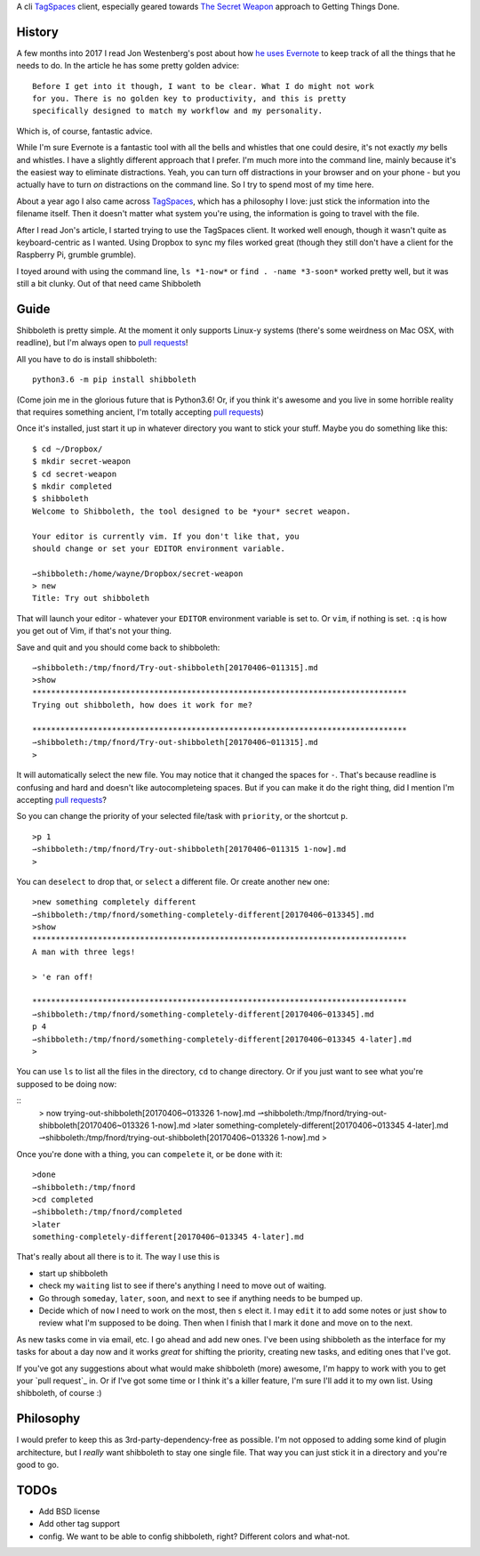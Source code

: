 A cli TagSpaces_ client, especially geared towards `The Secret Weapon`_
approach to Getting Things Done.

History
-------

A few months into 2017 I read Jon Westenberg's post about how `he uses
Evernote`_ to keep track of all the things that he needs to do. In the article
he has some pretty golden advice:

::

    Before I get into it though, I want to be clear. What I do might not work
    for you. There is no golden key to productivity, and this is pretty
    specifically designed to match my workflow and my personality.

Which is, of course, fantastic advice.

While I'm sure Evernote is a fantastic tool with all the bells and whistles
that one could desire, it's not exactly *my* bells and whistles. I have a
slightly different approach that I prefer. I'm much more into the command line,
mainly because it's the easiest way to eliminate distractions. Yeah, you can
turn off distractions in your browser and on your phone - but you actually have
to turn *on* distractions on the command line. So I try to spend most of my
time here.

About a year ago I also came across TagSpaces_, which has a philosophy I love:
just stick the information into the filename itself. Then it doesn't matter
what system you're using, the information is going to travel with the file.

After I read Jon's article, I started trying to use the TagSpaces client. It
worked well enough, though it wasn't quite as keyboard-centric as I wanted.
Using Dropbox to sync my files worked great (though they still don't have a
client for the Raspberry Pi, grumble grumble).

I toyed around with using the command line, ``ls *1-now*`` or ``find . -name
*3-soon*`` worked pretty well, but it was still a bit clunky. Out of that need
came Shibboleth

Guide
-----

Shibboleth is pretty simple. At the moment it only supports Linux-y systems
(there's some weirdness on Mac OSX, with readline), but I'm always open to
`pull requests`_!

All you have to do is install shibboleth:

::

    python3.6 -m pip install shibboleth

(Come join me in the glorious future that is Python3.6! Or, if you think it's
awesome and you live in some horrible reality that requires something ancient,
I'm totally accepting `pull requests`_)

Once it's installed, just start it up in whatever directory you want to stick
your stuff. Maybe you do something like this:

::

    $ cd ~/Dropbox/
    $ mkdir secret-weapon
    $ cd secret-weapon
    $ mkdir completed
    $ shibboleth
    Welcome to Shibboleth, the tool designed to be *your* secret weapon.

    Your editor is currently vim. If you don't like that, you
    should change or set your EDITOR environment variable.

    ⇀shibboleth:/home/wayne/Dropbox/secret-weapon
    > new
    Title: Try out shibboleth

That will launch your editor - whatever your ``EDITOR`` environment variable is
set to. Or ``vim``, if nothing is set. ``:q`` is how you get out of Vim, if
that's not your thing.

Save and quit and you should come back to shibboleth:

::

    ⇀shibboleth:/tmp/fnord/Try-out-shibboleth[20170406~011315].md
    >show
    ********************************************************************************
    Trying out shibboleth, how does it work for me?

    ********************************************************************************
    ⇀shibboleth:/tmp/fnord/Try-out-shibboleth[20170406~011315].md
    >

It will automatically select the new file. You may notice that it changed the
spaces for ``-``. That's because readline is confusing and hard and doesn't
like autocompleteing spaces. But if you can make it do the right thing, did I
mention I'm accepting `pull requests`_?

So you can change the priority of your selected file/task with ``priority``, or
the shortcut ``p``.

::

    >p 1
    ⇀shibboleth:/tmp/fnord/Try-out-shibboleth[20170406~011315 1-now].md
    >

You can ``deselect`` to drop that, or ``select`` a different file. Or create
another ``new`` one:

::

    >new something completely different
    ⇀shibboleth:/tmp/fnord/something-completely-different[20170406~013345].md
    >show
    ********************************************************************************
    A man with three legs!

    > 'e ran off!

    ********************************************************************************
    ⇀shibboleth:/tmp/fnord/something-completely-different[20170406~013345].md
    p 4
    ⇀shibboleth:/tmp/fnord/something-completely-different[20170406~013345 4-later].md
    >

You can use ``ls`` to list all the files in the directory, ``cd`` to change
directory. Or if you just want to see what you're supposed to be doing now:

::
    > now
    trying-out-shibboleth[20170406~013326 1-now].md
    ⇀shibboleth:/tmp/fnord/trying-out-shibboleth[20170406~013326 1-now].md
    >later
    something-completely-different[20170406~013345 4-later].md
    ⇀shibboleth:/tmp/fnord/trying-out-shibboleth[20170406~013326 1-now].md
    >

Once you're done with a thing, you can ``compelete`` it, or be ``done`` with
it:

::

    >done
    ⇀shibboleth:/tmp/fnord
    >cd completed
    ⇀shibboleth:/tmp/fnord/completed
    >later
    something-completely-different[20170406~013345 4-later].md

That's really about all there is to it. The way I use this is

- start up shibboleth
- check my ``waiting`` list to see if there's anything I need to move out of
  waiting.
- Go through ``someday``, ``later``, ``soon``, and ``next`` to see if anything
  needs to be bumped up.
- Decide which of ``now`` I need to work on the most, then ``s`` elect it. I
  may ``edit`` it to add some notes or just ``show`` to review what I'm
  supposed to be doing. Then when I finish that I mark it ``done`` and move on
  to the next.

As new tasks come in via email, etc. I go ahead and add new ones. I've been
using shibboleth as the interface for my tasks for about a day now and it works
*great* for shifting the priority, creating new tasks, and editing ones that
I've got.

If you've got any suggestions about what would make shibboleth (more) awesome,
I'm happy to work with you to get your `pull request`_ in. Or if I've got some
time or I think it's a killer feature, I'm sure I'll add it to my own list.
Using shibboleth, of course :)

Philosophy
----------

I would prefer to keep this as 3rd-party-dependency-free as possible. I'm not
opposed to adding some kind of plugin architecture, but I *really* want
shibboleth to stay one single file. That way you can just stick it in a
directory and you're good to go.

TODOs
-----

- Add BSD license
- Add other tag support
- config. We want to be able to config shibboleth, right? Different colors and
  what-not.

.. _TagSpaces: https://www.tagspaces.org/
.. _The Secret Weapon: http://www.thesecretweapon.org/the-secret-weapon-manifesto/manifesto-part-1-the-issue
.. _he uses Evernote: https://medium.com/hi-my-name-is-jon/how-i-use-evernote-to-pitch-at-the-top-of-my-game-2c5966ef720b
.. _pull requests: https://github.com/waynew/shibboleth#fork-destination-box
